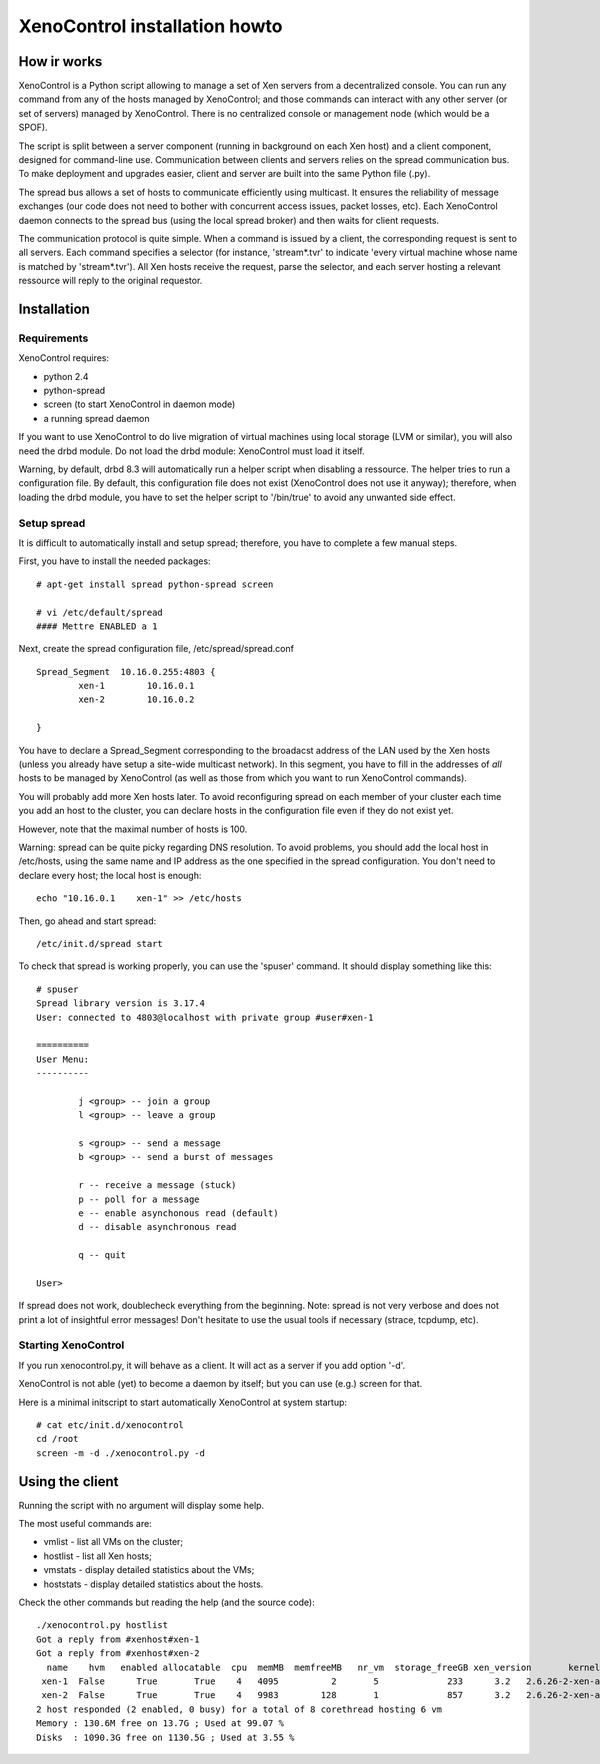 XenoControl installation howto
==============================

How ir works
------------

XenoControl is a Python script allowing to manage a set of Xen servers
from a decentralized console. You can run any command from any of
the hosts managed by XenoControl; and those commands can interact
with any other server (or set of servers) managed by XenoControl.
There is no centralized console or management node (which would
be a SPOF).

The script is split between a server component (running in background
on each Xen host) and a client component, designed for command-line
use. Communication between clients and servers relies on the spread
communication bus. To make deployment and upgrades easier, client and
server are built into the same Python file (.py).

The spread bus allows a set of hosts to communicate efficiently
using multicast. It ensures the reliability of message exchanges
(our code does not need to bother with concurrent access issues,
packet losses, etc). Each XenoControl daemon connects to the spread
bus (using the local spread broker) and then waits for client requests.

The communication protocol is quite simple. When a command is issued
by a client, the corresponding request is sent to all servers. Each
command specifies a selector (for instance, 'stream*.tvr' to indicate
'every virtual machine whose name is matched by 'stream*.tvr'). All
Xen hosts receive the request, parse the selector, and each server
hosting a relevant ressource will reply to the original requestor.

Installation
------------

Requirements
^^^^^^^^^^^^

XenoControl requires:

* python 2.4
* python-spread
* screen (to start XenoControl in daemon mode)
* a running spread daemon

If you want to use XenoControl to do live migration of virtual machines
using local storage (LVM or similar), you will also need the drbd module.
Do not load the drbd module: XenoControl must load it itself.

Warning, by default, drbd 8.3 will automatically run a helper script
when disabling a ressource. The helper tries to run a configuration file.
By default, this configuration file does not exist (XenoControl does not
use it anyway); therefore, when loading the drbd module, you have to
set the helper script to '/bin/true' to avoid any unwanted side effect.

Setup spread
^^^^^^^^^^^^

It is difficult to automatically install and setup spread; therefore,
you have to complete a few manual steps.

First, you have to install the needed packages::

    # apt-get install spread python-spread screen

    # vi /etc/default/spread
    #### Mettre ENABLED a 1

Next, create the spread configuration file, /etc/spread/spread.conf ::

    Spread_Segment  10.16.0.255:4803 {
            xen-1        10.16.0.1
            xen-2        10.16.0.2

    }

You have to declare a Spread_Segment corresponding to the broadacst
address of the LAN used by the Xen hosts (unless you already have
setup a site-wide multicast network). In this segment, you have
to fill in the addresses of *all* hosts to be managed by XenoControl
(as well as those from which you want to run XenoControl commands).

You will probably add more Xen hosts later. To avoid reconfiguring
spread on each member of your cluster each time you add an host
to the cluster, you can declare hosts in the configuration file even
if they do not exist yet. 

However, note that the maximal number of hosts is 100.

Warning: spread can be quite picky regarding DNS resolution. To
avoid problems, you should add the local host in /etc/hosts, using
the same name and IP address as the one specified in the spread
configuration. You don't need to declare every host; the local host
is enough::

    echo "10.16.0.1    xen-1" >> /etc/hosts

Then, go ahead and start spread::

    /etc/init.d/spread start

To check that spread is working properly, you can use the 'spuser' 
command. It should display something like this::

    # spuser
    Spread library version is 3.17.4
    User: connected to 4803@localhost with private group #user#xen-1

    ==========
    User Menu:
    ----------

            j <group> -- join a group
            l <group> -- leave a group

            s <group> -- send a message
            b <group> -- send a burst of messages

            r -- receive a message (stuck)
            p -- poll for a message
            e -- enable asynchonous read (default)
            d -- disable asynchronous read

            q -- quit

    User>

If spread does not work, doublecheck everything from the beginning.
Note: spread is not very verbose and does not print a lot of
insightful error messages! Don't hesitate to use the usual tools
if necessary (strace, tcpdump, etc).

Starting XenoControl
^^^^^^^^^^^^^^^^^^^^

If you run xenocontrol.py, it will behave as a client. It will
act as a server if you add option '-d'.

XenoControl is not able (yet) to become a daemon by itself;
but you can use (e.g.) screen for that.

Here is a minimal initscript to start automatically XenoControl
at system startup::

    # cat etc/init.d/xenocontrol
    cd /root
    screen -m -d ./xenocontrol.py -d

Using the client
----------------

Running the script with no argument will display some help.

The most useful commands are:

* vmlist - list all VMs on the cluster;
* hostlist - list all Xen hosts;
* vmstats - display detailed statistics about the VMs;
* hoststats - display detailed statistics about the hosts.

Check the other commands but reading the help (and the source code)::

    ./xenocontrol.py hostlist
    Got a reply from #xenhost#xen-1
    Got a reply from #xenhost#xen-2
      name    hvm   enabled allocatable  cpu  memMB  memfreeMB   nr_vm  storage_freeGB xen_version       kernel_version cpu_model
     xen-1  False      True       True    4   4095          2       5             233      3.2   2.6.26-2-xen-amd64 Intel(R) Xeon(TM) CPU 3.20GHz
     xen-2  False      True       True    4   9983        128       1             857      3.2   2.6.26-2-xen-amd64 Dual Core AMD Opteron(tm) Processor 265
    2 host responded (2 enabled, 0 busy) for a total of 8 corethread hosting 6 vm
    Memory : 130.6M free on 13.7G ; Used at 99.07 %
    Disks  : 1090.3G free on 1130.5G ; Used at 3.55 %
